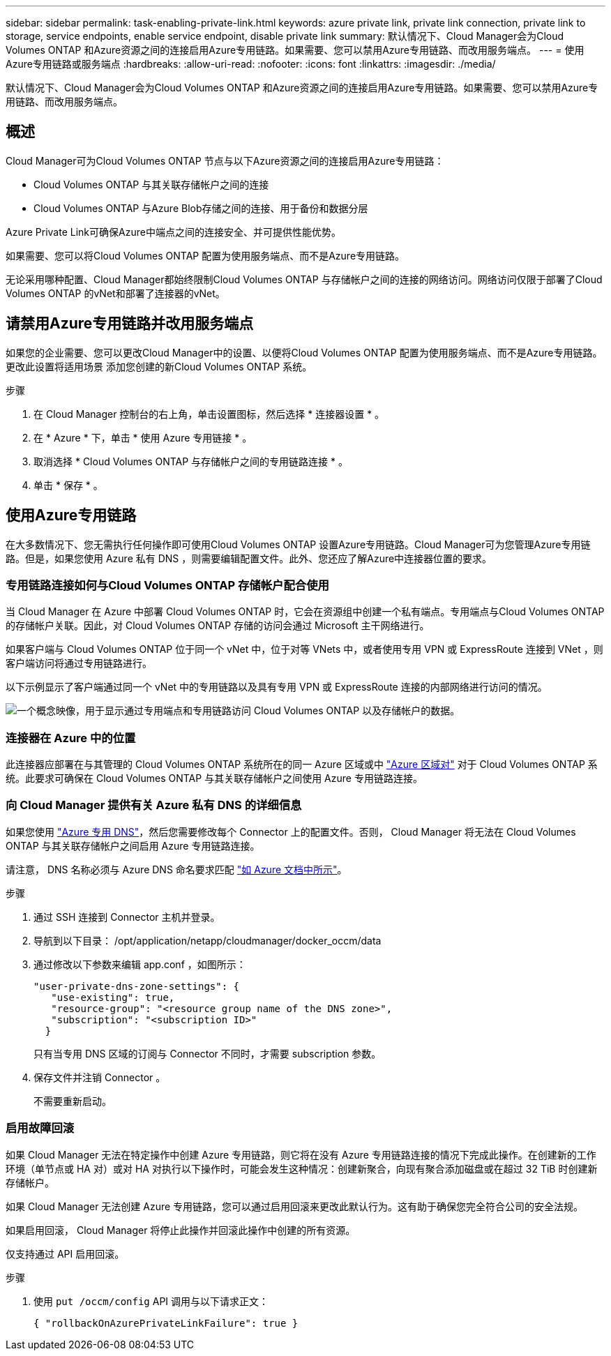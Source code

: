 ---
sidebar: sidebar 
permalink: task-enabling-private-link.html 
keywords: azure private link, private link connection, private link to storage, service endpoints, enable service endpoint, disable private link 
summary: 默认情况下、Cloud Manager会为Cloud Volumes ONTAP 和Azure资源之间的连接启用Azure专用链路。如果需要、您可以禁用Azure专用链路、而改用服务端点。 
---
= 使用Azure专用链路或服务端点
:hardbreaks:
:allow-uri-read: 
:nofooter: 
:icons: font
:linkattrs: 
:imagesdir: ./media/


[role="lead"]
默认情况下、Cloud Manager会为Cloud Volumes ONTAP 和Azure资源之间的连接启用Azure专用链路。如果需要、您可以禁用Azure专用链路、而改用服务端点。



== 概述

Cloud Manager可为Cloud Volumes ONTAP 节点与以下Azure资源之间的连接启用Azure专用链路：

* Cloud Volumes ONTAP 与其关联存储帐户之间的连接
* Cloud Volumes ONTAP 与Azure Blob存储之间的连接、用于备份和数据分层


Azure Private Link可确保Azure中端点之间的连接安全、并可提供性能优势。

如果需要、您可以将Cloud Volumes ONTAP 配置为使用服务端点、而不是Azure专用链路。

无论采用哪种配置、Cloud Manager都始终限制Cloud Volumes ONTAP 与存储帐户之间的连接的网络访问。网络访问仅限于部署了Cloud Volumes ONTAP 的vNet和部署了连接器的vNet。



== 请禁用Azure专用链路并改用服务端点

如果您的企业需要、您可以更改Cloud Manager中的设置、以便将Cloud Volumes ONTAP 配置为使用服务端点、而不是Azure专用链路。更改此设置将适用场景 添加您创建的新Cloud Volumes ONTAP 系统。

.步骤
. 在 Cloud Manager 控制台的右上角，单击设置图标，然后选择 * 连接器设置 * 。
. 在 * Azure * 下，单击 * 使用 Azure 专用链接 * 。
. 取消选择 * Cloud Volumes ONTAP 与存储帐户之间的专用链路连接 * 。
. 单击 * 保存 * 。




== 使用Azure专用链路

在大多数情况下、您无需执行任何操作即可使用Cloud Volumes ONTAP 设置Azure专用链路。Cloud Manager可为您管理Azure专用链路。但是，如果您使用 Azure 私有 DNS ，则需要编辑配置文件。此外、您还应了解Azure中连接器位置的要求。



=== 专用链路连接如何与Cloud Volumes ONTAP 存储帐户配合使用

当 Cloud Manager 在 Azure 中部署 Cloud Volumes ONTAP 时，它会在资源组中创建一个私有端点。专用端点与Cloud Volumes ONTAP 的存储帐户关联。因此，对 Cloud Volumes ONTAP 存储的访问会通过 Microsoft 主干网络进行。

如果客户端与 Cloud Volumes ONTAP 位于同一个 vNet 中，位于对等 VNets 中，或者使用专用 VPN 或 ExpressRoute 连接到 VNet ，则客户端访问将通过专用链路进行。

以下示例显示了客户端通过同一个 vNet 中的专用链路以及具有专用 VPN 或 ExpressRoute 连接的内部网络进行访问的情况。

image:diagram_azure_private_link.png["一个概念映像，用于显示通过专用端点和专用链路访问 Cloud Volumes ONTAP 以及存储帐户的数据。"]



=== 连接器在 Azure 中的位置

此连接器应部署在与其管理的 Cloud Volumes ONTAP 系统所在的同一 Azure 区域或中 https://docs.microsoft.com/en-us/azure/availability-zones/cross-region-replication-azure#azure-cross-region-replication-pairings-for-all-geographies["Azure 区域对"^] 对于 Cloud Volumes ONTAP 系统。此要求可确保在 Cloud Volumes ONTAP 与其关联存储帐户之间使用 Azure 专用链路连接。



=== 向 Cloud Manager 提供有关 Azure 私有 DNS 的详细信息

如果您使用 https://docs.microsoft.com/en-us/azure/dns/private-dns-overview["Azure 专用 DNS"^]，然后您需要修改每个 Connector 上的配置文件。否则， Cloud Manager 将无法在 Cloud Volumes ONTAP 与其关联存储帐户之间启用 Azure 专用链路连接。

请注意， DNS 名称必须与 Azure DNS 命名要求匹配 https://docs.microsoft.com/en-us/azure/storage/common/storage-private-endpoints#dns-changes-for-private-endpoints["如 Azure 文档中所示"^]。

.步骤
. 通过 SSH 连接到 Connector 主机并登录。
. 导航到以下目录： /opt/application/netapp/cloudmanager/docker_occm/data
. 通过修改以下参数来编辑 app.conf ，如图所示：
+
....
"user-private-dns-zone-settings": {
   "use-existing": true,
   "resource-group": "<resource group name of the DNS zone>",
   "subscription": "<subscription ID>"
  }
....
+
只有当专用 DNS 区域的订阅与 Connector 不同时，才需要 subscription 参数。

. 保存文件并注销 Connector 。
+
不需要重新启动。





=== 启用故障回滚

如果 Cloud Manager 无法在特定操作中创建 Azure 专用链路，则它将在没有 Azure 专用链路连接的情况下完成此操作。在创建新的工作环境（单节点或 HA 对）或对 HA 对执行以下操作时，可能会发生这种情况：创建新聚合，向现有聚合添加磁盘或在超过 32 TiB 时创建新存储帐户。

如果 Cloud Manager 无法创建 Azure 专用链路，您可以通过启用回滚来更改此默认行为。这有助于确保您完全符合公司的安全法规。

如果启用回滚， Cloud Manager 将停止此操作并回滚此操作中创建的所有资源。

仅支持通过 API 启用回滚。

.步骤
. 使用 `put /occm/config` API 调用与以下请求正文：
+
[source, json]
----
{ "rollbackOnAzurePrivateLinkFailure": true }
----

